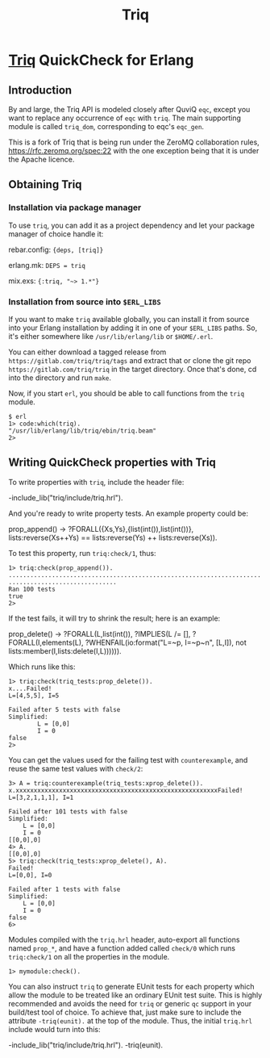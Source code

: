 #+OPTIONS: ^:nil
#+TITLE: Triq

* [[https://gitlab.com/triq/triq][Triq]] QuickCheck for Erlang

** Introduction
   :PROPERTIES:
   :CUSTOM_ID: introduction
   :END:

By and large, the Triq API is modeled closely after QuviQ =eqc=, except you
want to replace any occurrence of =eqc= with =triq=. The main supporting module
is called =triq_dom=, corresponding to eqc's =eqc_gen=.

#+BEGIN_EXPORT html
<a href="https://gitlab.com/triq/triq/pipelines"><img src="https://gitlab.com/triq/triq/badges/master/pipeline.svg"></a>
#+END_EXPORT

This is a fork of Triq that is being run under the ZeroMQ collaboration
rules, https://rfc.zeromq.org/spec:22 with the one exception being that
it is under the Apache licence.

** Obtaining Triq
   :PROPERTIES:
   :CUSTOM_ID: using-triq
   :END:

*** Installation via package manager
    :PROPERTIES:
    :CUSTOM_ID: installation-via-package-manager
    :END:

To use =triq=, you can add it as a project dependency and let your
package manager of choice handle it:

rebar.config: ={deps, [triq]}=

erlang.mk: =DEPS = triq=

mix.exs: ={:triq, "~> 1.*"}=

*** Installation from source into =$ERL_LIBS=
    :PROPERTIES:
    :CUSTOM_ID: installation-from-source-into-erl_libs
    :END:

If you want to make =triq= available globally, you can install it from
source into your Erlang installation by adding it in one of your
=$ERL_LIBS= paths. So, it's either somewhere like
=/usr/lib/erlang/lib= or =$HOME/.erl=.

You can either download a tagged release from
=https://gitlab.com/triq/triq/tags= and extract that or clone the
git repo =https://gitlab.com/triq/triq= in the target directory. Once
that's done, cd into the directory and run =make=.

Now, if you start =erl=, you should be able to call functions from the
=triq= module.

#+BEGIN_EXAMPLE
    $ erl
    1> code:which(triq).
    "/usr/lib/erlang/lib/triq/ebin/triq.beam"
    2>
#+END_EXAMPLE

** Writing QuickCheck properties with Triq
    :PROPERTIES:
    :CUSTOM_ID: writing-properties-with-triq
    :END:

To write properties with =triq=, include the header file:

#+BEGIN_EXAMPLE erlang
    -include_lib("triq/include/triq.hrl").
#+END_EXAMPLE

And you're ready to write property tests. An example property could be:

#+BEGIN_EXAMPLE erlang
    prop_append() ->
        ?FORALL({Xs,Ys},{list(int()),list(int())},
                lists:reverse(Xs++Ys)
                ==
                lists:reverse(Ys) ++ lists:reverse(Xs)).
#+END_EXAMPLE

To test this property, run =triq:check/1=, thus:

#+BEGIN_EXAMPLE
    1> triq:check(prop_append()).
    ......................................................................
    ..............................
    Ran 100 tests
    true
    2>
#+END_EXAMPLE

If the test fails, it will try to shrink the result; here is an example:

#+BEGIN_EXAMPLE erlang
    prop_delete() ->
        ?FORALL(L,list(int()),
            ?IMPLIES(L /= [],
                ?FORALL(I,elements(L),
                    ?WHENFAIL(io:format("L=~p, I=~p~n", [L,I]),
                              not lists:member(I,lists:delete(I,L)))))).
#+END_EXAMPLE

Which runs like this:

#+BEGIN_EXAMPLE
    1> triq:check(triq_tests:prop_delete()).
    x....Failed!
    L=[4,5,5], I=5

    Failed after 5 tests with false
    Simplified:
            L = [0,0]
            I = 0
    false
    2>
#+END_EXAMPLE

You can get the values used for the failing test with =counterexample=,
and reuse the same test values with =check/2=:

#+BEGIN_EXAMPLE
    3> A = triq:counterexample(triq_tests:xprop_delete()).
    x.xxxxxxxxxxxxxxxxxxxxxxxxxxxxxxxxxxxxxxxxxxxxxxxxxxxxxxxxFailed!
    L=[3,2,1,1,1], I=1

    Failed after 101 tests with false
    Simplified:
        L = [0,0]
        I = 0
    [[0,0],0]
    4> A.
    [[0,0],0]
    5> triq:check(triq_tests:xprop_delete(), A).
    Failed!
    L=[0,0], I=0

    Failed after 1 tests with false
    Simplified:
        L = [0,0]
        I = 0
    false
    6>
#+END_EXAMPLE

Modules compiled with the =triq.hrl= header, auto-export all functions
named =prop_*=, and have a function added called =check/0= which runs
=triq:check/1= on all the properties in the module.

#+BEGIN_EXAMPLE
    1> mymodule:check().
#+END_EXAMPLE

You can also instruct =triq= to generate EUnit tests for each property
which allow the module to be treated like an ordinary EUnit test
suite. This is highly recommended and avoids the need for =triq= or
generic =qc= support in your build/test tool of choice. To achieve
that, just make sure to include the attribute =-triq(eunit).= at the
top of the module. Thus, the initial =triq.hrl= include would turn
into this:

#+BEGIN_EXAMPLE erlang
    -include_lib("triq/include/triq.hrl").
    -triq(eunit).
#+END_EXAMPLE
